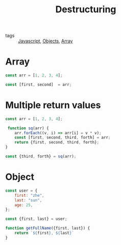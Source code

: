 :PROPERTIES:
:ID:       6b90ce67-1c9f-4e31-85f4-e0fe89aeb210
:END:
#+title: Destructuring
#+filetags: :Javascript:

- tags :: [[id:98730b92-6677-4ef0-bf88-3c8cf7a33504][Javascript]], [[id:a6917226-1993-44ca-8612-43dc0849da68][Objects]], [[id:b4a79fd9-d889-4117-897b-c9283009d99f][Array]]

* Array 

#+begin_src js
const arr = [1, 2, 3, 4];

const [first, second]  = arr;
#+end_src

* Multiple return values

  #+begin_src js
const arr = [1, 2, 3, 4];

 function sq(arr) {
    arr.forEach((v, i) => arr[i] = v * v);
    const [first, second, third, forth] = arr;
    return {first, second, third, forth};
}

const {third, forth} = sq(arr);
  #+end_src

* Object 

#+begin_src js
const user = {
    first: "zhe",
    last: "sun",
    age: 25,
};

const {first, last} = user;

function getFullName({first, last}) {
    return `${first}, ${last}`
}
#+end_src
